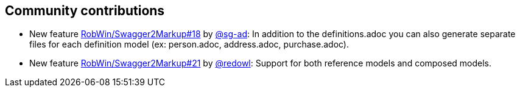 == Community contributions

* New feature https://github.com/Swagger2Markup/swagger2markup/issues/18[RobWin/Swagger2Markup#18] by https://github.com/sg-ad[@sg-ad]: In addition to the definitions.adoc you can also generate separate files for each definition model (ex: person.adoc, address.adoc, purchase.adoc).

* New feature https://github.com/Swagger2Markup/swagger2markup/issues/21[RobWin/Swagger2Markup#21] by https://github.com/redowl[@redowl]: Support for both reference models and composed models.
